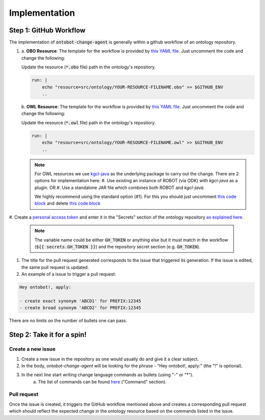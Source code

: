 Implementation
===============

Step 1: GitHub Workflow
-----------------------

The implementation of :code:`ontobot-change-agent` is generally within a github workflow of an ontology 
repository.

#.
    a. **OBO Resource**: The template for the workflow is provided by `this YAML file <https://github.com/hrshdhgd/ontobot-change-agent/blob/main/.github/workflows/new-pr.yml>`_.
    Just uncomment the code and change the following:

    Update the resource (:code:`*.obo` file) path in the ontology's repository.

    .. code-block:: shell

        run: |
            echo "resource=src/ontology/YOUR-RESOURCE-FILENAME.obo" >> $GITHUB_ENV
            ..

    b. **OWL Resource**: The template for the workflow is provided by `this YAML file <https://github.com/hrshdhgd/ontobot-change-agent/blob/main/.github/workflows/new-pr-java.yml>`_.
    Just uncomment the code and change the following:

    Update the resource (:code:`*.owl` file) path in the ontology's repository.

    .. code-block:: shell

        run: |
            echo "resource=src/ontology/YOUR-RESOURCE-FILENAME.owl" >> $GITHUB_ENV
            ..
    .. note::
        For OWL resources we use `kgcl-java <https://github.com/gouttegd/kgcl-java/tree/master>`_ as the underlying package to carry out the change.
        There are 2 options for implementation here:
        #. Use existing an instance of ROBOT (via ODK) with `kgcl-java` as a plugin. OR
        #. Use a standalone JAR file which combines both ROBOT and `kgcl-java`.

        We highly recommend using the standard option (#1). For this you should just uncomment `this code block <https://github.com/hrshdhgd/ontobot-change-agent/blob/b60d32375941c19672deace22b74814e04a73284/.github/workflows/new-pr-java.yml#L56-L62>`_
        and delete `this code block <https://github.com/hrshdhgd/ontobot-change-agent/blob/b60d32375941c19672deace22b74814e04a73284/.github/workflows/new-pr-java.yml#L63-L68>`_

#. Create a `personal access token <https://docs.github.com/en/enterprise-server@3.4/authentication/keeping-your-account-and-data-secure/creating-a-personal-access-token>`_ 
and enter it in the "Secrets" section of the ontology repository `as explained here <https://docs.github.com/en/actions/security-guides/encrypted-secrets>`_.
    .. note::
        The variable name could be either :code:`GH_TOKEN` or anything else but it must match
        in the workflow (:code:`${{ secrets.GH_TOKEN }}`) and the repository secret section (e.g. :code:`GH_TOKEN`).

#. The title for the pull request generated corresponds to the issue that triggered its generation. If the issue is edited, the same pull request is updated.

#. An example of a issue to trigger a pull request:

.. code-block:: html

    Hey ontobot!, apply:
    
    - create exact synonym 'ABCD1' for PREFIX:12345
    - create broad synonym 'ABCD2' for PREFIX:12345

    
There are no limits on the number of bullets one can pass.

Step 2: Take it for a spin!
---------------------------

Create a new issue
""""""""""""""""""
#. Create a new issue in the repository as one would usually do and give it a clear subject.
#. In the body, `ontobot-change-agent` will be looking for the phrase - "Hey ontobot!, apply:" (the "!" is optional).
#. In the next line start writing change language commands as bullets (using "-" or "*").
    a. The list of commands can be found `here <https://incatools.github.io/kgcl/examples/>`_ ("Command" section).

Pull request
""""""""""""
Once the issue is created, it triggers the GitHub workflow mentioned above and creates a corresponding pull request
which should reflect the expected change in the ontology resource based on the commands listed in the issue.